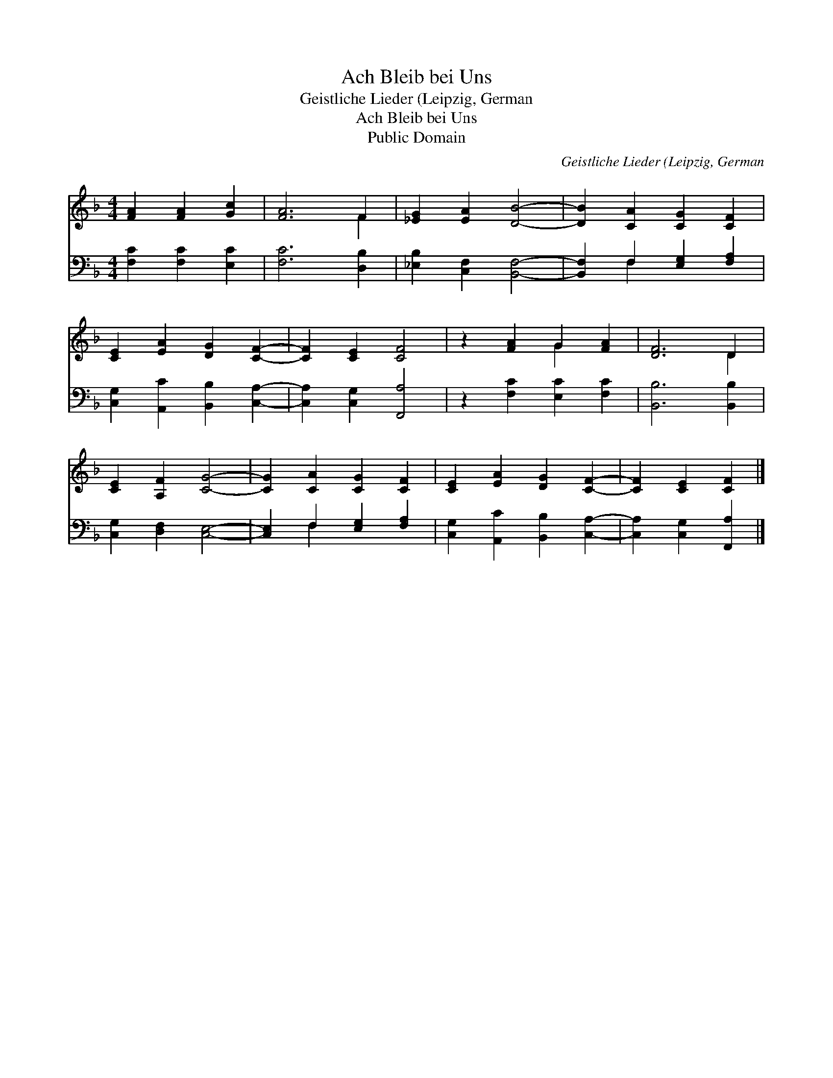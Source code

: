X:1
T:Ach Bleib bei Uns
T:Geistliche Lieder (Leipzig, German
T:Ach Bleib bei Uns
T:Public Domain
C:Geistliche Lieder (Leipzig, German
Z:Public Domain
%%score ( 1 2 ) ( 3 4 )
L:1/8
M:4/4
K:F
V:1 treble 
V:2 treble 
V:3 bass 
V:4 bass 
V:1
 [FA]2 [FA]2 [Gc]2 | [FA]6 F2 | [_EG]2 [EA]2 [DB]4- | [DB]2 [CA]2 [CG]2 [CF]2 | %4
 [CE]2 [EA]2 [DG]2 [CF]2- | [CF]2 [CE]2 [CF]4 | z2 [FA]2 G2 [FA]2 | [DF]6 D2 | %8
 [CE]2 [A,F]2 [CG]4- | [CG]2 [CA]2 [CG]2 [CF]2 | [CE]2 [EA]2 [DG]2 [CF]2- | [CF]2 [CE]2 [CF]2 |] %12
V:2
 x6 | x6 F2 | x8 | x8 | x8 | x8 | x4 G2 x2 | x6 D2 | x8 | x8 | x8 | x6 |] %12
V:3
 [F,C]2 [F,C]2 [E,C]2 | [F,C]6 [D,B,]2 | [_E,B,]2 [C,F,]2 [B,,F,]4- | %3
 [B,,F,]2 F,2 [E,G,]2 [F,A,]2 | [C,G,]2 [A,,C]2 [B,,B,]2 [C,A,]2- | [C,A,]2 [C,G,]2 [F,,A,]4 | %6
 z2 [F,C]2 [E,C]2 [F,C]2 | [B,,B,]6 [B,,B,]2 | [C,G,]2 [D,F,]2 [C,E,]4- | %9
 [C,E,]2 F,2 [E,G,]2 [F,A,]2 | [C,G,]2 [A,,C]2 [B,,B,]2 [C,A,]2- | [C,A,]2 [C,G,]2 [F,,A,]2 |] %12
V:4
 x6 | x8 | x8 | x2 F,2 x4 | x8 | x8 | x8 | x8 | x8 | x2 F,2 x4 | x8 | x6 |] %12

